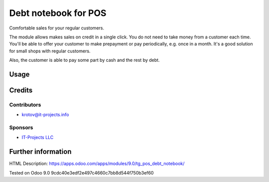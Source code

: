 =====================
Debt notebook for POS
=====================

Comfortable sales for your regular customers.

The module allows makes sales on credit in a single click. You do not need to take money from
a customer each time. You'll be able to offer your customer to make prepayment or pay periodically,
e.g. once in a month. It's a good solution for small shops with regular customers.

Also, the customer is able to pay some part by cash and the rest by debt.

Usage
=====

Credits
=======

Contributors
------------
* krotov@it-projects.info

Sponsors
--------
* `IT-Projects LLC <https://it-projects.info>`_

Further information
===================

HTML Description: https://apps.odoo.com/apps/modules/9.0/tg_pos_debt_notebook/

Tested on Odoo 9.0 9cdc40e3edf2e497c4660c7bb8d544f750b3ef60
